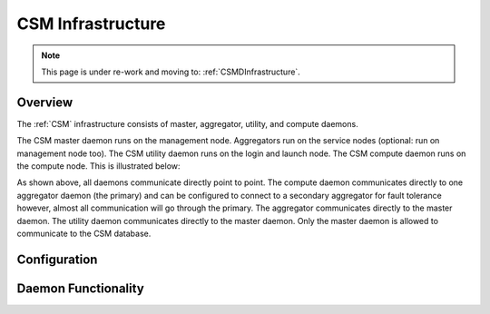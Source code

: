 .. _CSM_USER_GUIDE_Infrastructure:

CSM Infrastructure
==================

.. note::  This page is under re-work and moving to: :ref:`CSMDInfrastructure`.

Overview 
--------

The :ref:`CSM` infrastructure consists of master, aggregator, utility, and compute daemons.

The CSM master daemon runs on the management node. Aggregators run on the service nodes (optional: run on management node too). The CSM utility daemon runs on the login and launch node. The CSM compute daemon runs on the compute node. This is illustrated below:


.. image:: https://user-images.githubusercontent.com/4662139/57104405-4365a400-6cf6-11e9-9acd-aaba571d06f9.png

As shown above, all daemons communicate directly point to point. The compute daemon communicates directly to one aggregator daemon (the primary) and can be configured to connect to a secondary aggregator for fault tolerance however, almost all communication will go through the primary. The aggregator communicates directly to the master daemon. The utility daemon communicates directly to the master daemon. Only the master daemon is allowed to communicate to the CSM database.

Configuration
--------------




Daemon Functionality
--------------------
